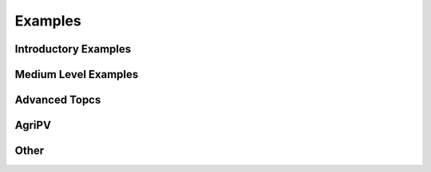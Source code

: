 .. _examples:

Examples
========

.. To select a thumbnail image, you need to edit the metadata of the cell with the
   desired image to include a special tags value:
        "metadata": {"tags": ["nbsphinx-thumbnail"]},

.. note that linking to notebooks outside of the sphinx source directory is
   currently not possible without using a sphinx extension like "nbsphinx-link",
   but maintaining those link files is annoying and error-prone.  Another option
   is to use filesystem symlinks, but those don't work on windows.
   Instead, what we do here is to have conf.py copy the tutorials folder
   into the source directory so that its files can be referenced directly here.


Introductory Examples
---------------------

.. nbgallery::

    tutorials/1 - Fixed Tilt Yearly Results
    tutorials/2 - Single Axis Tracking Yearly Simulation


Medium Level Examples
---------------------

.. nbgallery::

    tutorials/3 - Single Axis Tracking Hourly
    tutorials/4 - Debugging with Custom Objects
    tutorials/5 - Bifacial Carports and Canopies
    tutorials/13 - Medium Level Example - Modeling Modules with Glass


Advanced Topcs
--------------

.. nbgallery::

    tutorials/6 - Advanced topics - Understanding trackerdict structure
    tutorials/7 - Advanced topics - Multiple SceneObjects Example
    tutorials/8 - Advanced topics - Calculating Power Output and Electrical Mismatch
    tutorials/9 - Advanced topics - 1 axis torque tube Shading for 1 day (Research documentation)
    tutorials/14 - Advanced topics - Cement Pavers albedo example


AgriPV
------

.. nbgallery::

    tutorials/11 - Advanced topics - AgriPV Systems
    tutorials/12 - Advanced topics - AgriPV Clearance Height Evaluation
    tutorials/16 - AgriPV - 3-up and 4-up collector optimization
    tutorials/17 - AgriPV - Jack Solar Site Modeling
    tutorials/18 - AgriPV - Coffee Plantation with Tree Modeling


Other
-----

.. nbgallery::

    tutorials/15 - New Functionalities Examples
    tutorials/19 - Example Simulation - East West Sheds
    tutorials/20 - Example Simulation - I Beams
    tutorials/21 - Example Simulation - Modeling Module Performance, an End to End Simulation
    tutorials/22 - Example simulation - Mirrors and Modules
    tutorials/Variety of Routines
